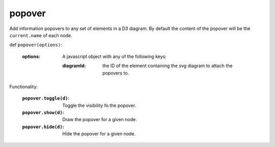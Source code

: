
popover
=========

Add information popovers to any set of elements in a D3 diagram. By default the content of the popover will be the ``current.name`` of each node.

def ``popover(options)``:

  :options: A javascript object with any of the following keys:

    :diagramId: the ID of the element containing the svg diagram to attach the popovers to.

Functionality:

  :``popover.toggle(d)``: Toggle the visibility fo the popover.
  :``popover.show(d)``: Draw the popover for a given node.
  :``popover.hide(d)``: Hide the popover for a given node.
